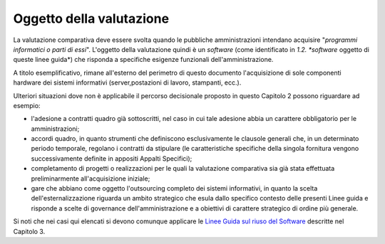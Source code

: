 Oggetto della valutazione
-------------------------

La valutazione comparativa deve essere svolta quando le pubbliche
amministrazioni intendano acquisire "\ *programmi informatici o parti di
essi*\ ". L'oggetto della valutazione quindi è un *software* (come
identificato in *1.2. *software* oggetto di queste linee guida*) che
risponda a specifiche esigenze funzionali dell'amministrazione.

A titolo esemplificativo, rimane all'esterno del perimetro di questo
documento l'acquisizione di sole componenti hardware dei sistemi
informativi (server,postazioni di lavoro, stampanti, ecc.).

Ulteriori situazioni dove non è applicabile il percorso decisionale
proposto in questo Capitolo 2 possono riguardare ad esempio:

-  l'adesione a contratti quadro già sottoscritti, nel caso in cui tale
   adesione abbia un carattere obbligatorio per le amministrazioni;
-  accordi quadro, in quanto strumenti che definiscono esclusivamente le
   clausole generali che, in un determinato periodo temporale, regolano
   i contratti da stipulare (le caratteristiche specifiche della singola
   fornitura vengono successivamente definite in appositi Appalti
   Specifici);
-  completamento di progetti o realizzazioni per le quali la valutazione
   comparativa sia già stata effettuata preliminarmente all'acquisizione
   iniziale;
-  gare che abbiano come oggetto l'outsourcing completo dei sistemi
   informativi, in quanto la scelta dell'esternalizzazione riguarda un
   ambito strategico che esula dallo specifico contesto delle presenti
   Linee guida e risponde a scelte di governance dell'amministrazione e
   a obiettivi di carattere strategico di ordine più generale.

Si noti che nei casi qui elencati si devono comunque applicare le `Linee
Guida sul riuso del
Software <../riuso-software.html>`__ descritte
nel Capitolo 3.
